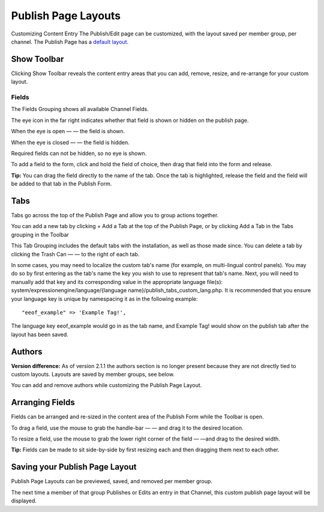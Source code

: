 Publish Page Layouts
====================

Customizing Content Entry
The Publish/Edit page can be customized, with the layout saved per
member group, per channel. The Publish Page has a `default
layout <http://expressionengine.com/public_beta/docs/cp/content/publish.html>`_.

Show Toolbar
~~~~~~~~~~~~

Clicking Show Toolbar reveals the content entry areas that you can add,
remove, resize, and re-arrange for your custom layout.

Fields
^^^^^^

The Fields Grouping shows all available Channel Fields.

|Publish Page Fields|

The eye icon in the far right indicates whether that field is shown or
hidden on the publish page.

When the eye is open — |Publish Page Eye Open| — the field is shown.

When the eye is closed — |Publish Page Eye Closed| — the field is
hidden.

Required fields can not be hidden, so no eye is shown.

To add a field to the form, click and hold the field of choice, then
drag that field into the form and release.

**Tip:** You can drag the field directly to the name of the tab. Once
the tab is highlighted, release the field and the field will be added to
that tab in the Publish Form.

Tabs
~~~~

Tabs go across the top of the Publish Page and allow you to group
actions together.

|Publish Page Tabs Top|

You can add a new tab by clicking + Add a Tab at the top of the Publish
Page, or by clicking Add a Tab in the Tabs grouping in the Toolbar

|Publish Page Tabs|

This Tab Grouping includes the default tabs with the installation, as
well as those made since. You can delete a tab by clicking the Trash Can
— |Publish Page Trash| — to the right of each tab.

In some cases, you may need to localize the custom tab's name (for
example, on multi-lingual control panels). You may do so by first
entering as the tab's name the key you wish to use to represent that
tab's name. Next, you will need to manually add that key and its
corresponding value in the appropriate language file(s):
system/expressionengine/language/{language
name}/publish\_tabs\_custom\_lang.php. It is recommended that you ensure
your language key is unique by namespacing it as in the following
example::

	  "eeof_example" => 'Example Tag!',

The language key eeof\_example would go in as the tab name, and Example
Tag! would show on the publish tab after the layout has been saved.

Authors
~~~~~~~

**Version difference:** As of version 2.1.1 the authors section is no
longer present because they are not directly tied to custom layouts.
Layouts are saved by member groups, see below.

You can add and remove authors while customizing the Publish Page
Layout.

|Publish Page Authors|

Arranging Fields
~~~~~~~~~~~~~~~~

Fields can be arranged and re-sized in the content area of the Publish
Form while the Toolbar is open.

To drag a field, use the mouse to grab the handle-bar — |Publish Page
Handle| — and drag it to the desired location.

To resize a field, use the mouse to grab the lower right corner of the
field — |Publish Page Resize Field| —and drag to the desired width.

**Tip:** Fields can be made to sit side-by-side by first resizing each
and then dragging them next to each other.

|Publish Page Example Side By Side|

Saving your Publish Page Layout
~~~~~~~~~~~~~~~~~~~~~~~~~~~~~~~

Publish Page Layouts can be previewed, saved, and removed per member
group.

|Publish Page Save Layout|

The next time a member of that group Publishes or Edits an entry in that
Channel, this custom publish page layout will be displayed.

.. |Publish Page Fields| image:: ../../images/publish_page_fields.png
.. |Publish Page Eye Open| image:: ../../images/publish_page_eye_open.png
.. |Publish Page Eye Closed| image:: ../../images/publish_page_eye_closed.png
.. |Publish Page Tabs Top| image:: ../../images/publish_page_tabs_top.png
.. |Publish Page Tabs| image:: ../../images/publish_page_tabs.png
.. |Publish Page Trash| image:: ../../images/publish_page_trash.png
.. |Publish Page Authors| image:: ../../images/publish_page_authors.png
.. |Publish Page Handle| image:: ../../images/publish_page_handle.png
.. |Publish Page Resize Field| image:: ../../images/publish_page_resize_field.png
.. |Publish Page Example Side By Side| image:: ../../images/publish_page_example_side_by_side.png
.. |Publish Page Save Layout| image:: ../../images/publish_page_save_layout.png
